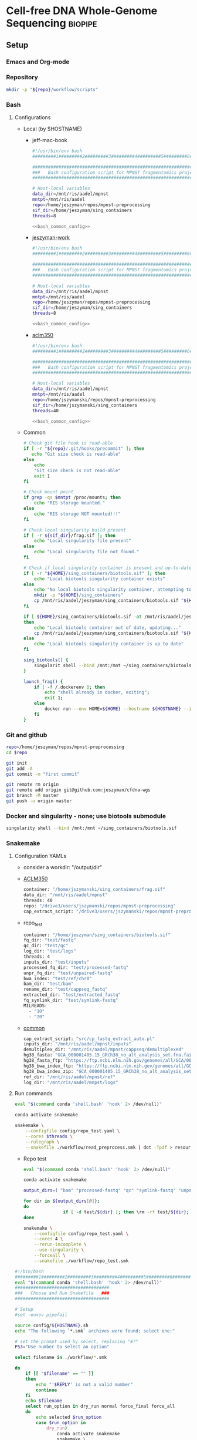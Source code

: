 * Cell-free DNA Whole-Genome Sequencing                             :biopipe:
:PROPERTIES:
:header-args:bash: :tangle-mode (identity #o555)
:logging: nil
:END:
** Setup
*** Emacs and Org-mode
#+startup: shrink
*** Repository
#+begin_src bash
mkdir -p "${repo}/workflow/scripts"            
#+end_src
*** Bash
**** Configurations
- Local (by $HOSTNAME)
  - jeff-mac-book
    #+begin_src bash :noweb yes :tangle ./config/jeff-mac-book.sh
#!/usr/bin/env bash
#########1#########2#########3#########4#########5#########6#########7#########8

#####################################################################
###   Bash configuration script for MPNST fragmentomics project   ###
#####################################################################

# Host-local variables
data_dir=/mnt/ris/aadel/mpnst
mntpt=/mnt/ris/aadel
repo=/home/jeszyman/repos/mpnst-preprocessing
sif_dir=/home/jeszyman/sing_containers
threads=8

<<bash_common_config>>
    #+end_src
  - [[file:config/jeszyman-work.sh][jeszyman-work]]
    #+begin_src bash :noweb yes :tangle ./config/jeszyman-work.sh 
#!/usr/bin/env bash
#########1#########2#########3#########4#########5#########6#########7#########8

#####################################################################
###   Bash configuration script for MPNST fragmentomics project   ###
#####################################################################

# Host-local variables
data_dir=/mnt/ris/aadel/mpnst
mntpt=/mnt/ris/aadel
repo=/home/jeszyman/repos/mpnst-preprocessing
sif_dir=/home/jeszyman/sing_containers
threads=8

<<bash_common_config>>
    #+end_src
  - [[file:config/aclm350.sh][aclm350]]
    #+begin_src bash :noweb yes :tangle ./config/aclm350.sh 
#!/usr/bin/env bash
#########1#########2#########3#########4#########5#########6#########7#########8

################################################################################
###   Bash configuration script for MPNST fragmentomics project on ACLM350   ###
################################################################################

# Host-local variables
data_dir=/mnt/ris/aadel/mpnst
mntpt=/mnt/ris/aadel
repo=/home/jszymanski/repos/mpnst-preprocessing
sif_dir=/home/jszymanski/sing_containers
threads=40

<<bash_common_config>>
    #+end_src
- Common
  #+name: bash_common_config
  #+begin_src bash :noweb yes
# Check git file hook is read-able
if [ -r "${repo}/.git/hooks/precommit" ]; then
   echo "Git size check is read-able"
else
    echo
    "Git size check is not read-able"
    exit 1
fi
          
# Check mount point  
if grep -qs $mntpt /proc/mounts; then
    echo "RIS storage mounted."
else
    echo "RIS storage NOT mounted!!!"
fi

# Check local singularity build present
if [ -r ${sif_dir}/frag.sif ]; then
    echo "Local singularity file present"
else
    echo "Local singularity file not found."
fi

# Check if local singularity container is present and up-to-date
if [ -r "${HOME}/sing_containers/biotools.sif" ]; then
    echo "Local biotools singularity container exists"
else
    echo "No local biotools singularity container, attempting to fetch..."
    mkdir -p "${HOME}/sing_containers"
    cp /mnt/ris/aadel/jeszyman/sing_containers/biotools.sif "${HOME}/sing_containers"
fi 

if [ ${HOME}/sing_containers/biotools.sif -ot /mnt/ris/aadel/jeszyman/sing_containers/biotools.sif ];
then
    echo "Local biotools container out of date, updating..."
    cp /mnt/ris/aadel/jeszyman/sing_containers/biotools.sif "${HOME}/sing_containers"
else
    echo "Local biotools singularity container is up to date"
fi

sing_biotools() {
    singularit shell --bind /mnt:/mnt ~/sing_containers/biotools.sif            
}

launch_frag() { 
    if [ -f /.dockerenv ]; then
        echo "shell already in docker, exiting";
        exit 1;
    else
        docker run --env HOME=${HOME} --hostname ${HOSTNAME} --interactive --tty --volume /home/:/home/ --volume /tmp/:/tmp/ --volume /mnt/:/mnt/ --user $(id -u ${USER}) -w "$repo" jeszyman/frag /bin/bash;
    fi
}
#+end_src           

*** Git and github
#+begin_src bash
repo=/home/jeszyman/repos/mpnst-preprocessing
cd $repo

git init
git add -A 
git commit -m "first commit"

git remote rm origin
git remote add origin git@github.com:jeszyman/cfdna-wgs
git branch -M master
git push -u origin master
#+end_src


*** Docker and singularity - none; use biotools submodule
#+begin_src bash :tangle ./src/launch_singularity_shell.sh
singularity shell --bind /mnt:/mnt ~/sing_containers/biotools.sif            
#+end_src


*** Snakemake
**** Configuration YAMLs
- consider a workdir: "/output/dir" 
- [[file:config/aclm350.yaml][ACLM350]]
  #+begin_src bash :tangle config/aclm350.yaml
container: "/home/jszymanski/sing_containers/frag.sif"
data_dir: "/mnt/ris/aadel/mpnst"
threads: 40
repo: "/drive3/users/jszymanski/repos/mpnst-preprocessing"
cap_extract_script: "/drive3/users/jszymanski/repos/mpnst-preprocessing/workflow/scripts/cp_fastq_extract_auto.pl"
#+end_src
- repo_test
  #+begin_src bash :tangle ./config/repo_test.yaml
container: "/home/jeszyman/sing_containers/biotools.sif"        
fq_dir: "test/fastq"
qc_dir: "test/qc"
log_dir: "test/logs"
threads: 4
inputs_dir: "test/inputs"
processed_fq_dir: "test/processed-fastq"
unpr_fq_dir: "test/unpaired-fastq"
bwa_index: "test/ref/chr8"
bam_dir: "test/bam"
rename_dir: "test/cappseq_fastq"
extracted_dir: "test/extracted_fastq"
fq_symlink_dir: "test/symlink-fastq"
MILREADS:
  - "10"
  - "20"
#+end_src
- [[file:config/common.yaml][common]]
  #+begin_src bash :tangle config/common.yaml
cap_extract_script: "src/cp_fastq_extract_auto.pl"
inputs_dir: "/mnt/ris/aadel/mpnst/inputs"
demultiplex_dir: "/mnt/ris/aadel/mpnst/cappseq/demultiplexed"
hg38_fasta: "GCA_000001405.15_GRCh38_no_alt_analysis_set.fna.fai"
hg38_fasta_ftp: "https://ftp.ncbi.nlm.nih.gov/genomes/all/GCA/000/001/405/GCA_000001405.15_GRCh38/seqs_for_alignment_pipelines.ucsc_ids/GCA_000001405.15_GRCh38_no_alt_analysis_set.fna.fai"
hg38_bwa_index_ftp: "https://ftp.ncbi.nlm.nih.gov/genomes/all/GCA/000/001/405/GCA_000001405.15_GRCh38/seqs_for_alignment_pipelines.ucsc_ids/GCA_000001405.15_GRCh38_no_alt_analysis_set.fna.bwa_index.tar.gz"
hg38_bwa_index_zip: "GCA_000001405.15_GRCh38_no_alt_analysis_set.fna.bwa_index.tar.gz"
ref_dir: "/mnt/ris/aadel/mpnst/ref"
log_dir: "/mnt/ris/aadel/mnpst/logs"
#+end_src
**** Run commands
:PROPERTIES:
:header-args: :tangle no
:END:
#+begin_src bash :tangle ./src/smk_draw.sh
eval "$(command conda 'shell.bash' 'hook' 2> /dev/null)"

conda activate snakemake

snakemake \
    --configfile config/repo_test.yaml \
    --cores $threads \
    --rulegraph \
    --snakefile ./workflow/read_preprocess.smk | dot -Tpdf > resources/read_preprocess_dagtmp/test.pdf
#+end_src
- Repo test
  #+begin_src bash :tangle ./src/repo_test.sh
eval "$(command conda 'shell.bash' 'hook' 2> /dev/null)"

conda activate snakemake

output_dirs=( "bam" "processed-fastq" "qc" "symlink-fastq" "unpaired-fastq" )

for dir in ${output_dirs[@]};
do
               if [ -d test/${dir} ]; then \rm -rf test/${dir}; fi
done

snakemake \
    --configfile config/repo_test.yaml \
    --cores 4 \
    --rerun-incomplete \
    --use-singularity \
    --forceall \
    --snakefile ./workflow/repo_test.smk
#+end_src


#+begin_src bash :tangle ./src/smk_run.sh
#!/bin/bash
#########1#########2#########3#########4#########5#########6#########7#########8
eval "$(command conda 'shell.bash' 'hook' 2> /dev/null)"
####################################
###   Choose and Run Snakefile   ###
####################################

# Setup
#set -euxov pipefail

source config/${HOSTNAME}.sh
echo "The following `*.smk` archives were found; select one:"

# set the prompt used by select, replacing "#?"
PS3="Use number to select an option"

select filename in ./workflow/*.smk

do
    if [[ "$filename" == "" ]]
    then
        echo "'$REPLY' is not a valid number"
        continue
    fi
    echo $filename
    select run_option in dry_run normal force_final force_all
    do
        echo selected $run_option
        case $run_option in
            dry_run)
                conda activate snakemake
                snakemake \
                    --configfile config/${HOSTNAME}.yaml \
                    --cores $threads \
                    --directory ${repo} \
                    --dry-run \
                    --rerun-incomplete \
                    --singularity-args "--bind $mntpt:$mntpt" \
                    --use-singularity \
                    --snakefile $filename
                ;;
            normal) 
                conda activate snakemake
                select nohup_option in no yes
                do
                    case $nohup_option in
                        no)
                            snakemake \
                                --configfile config/${HOSTNAME}.yaml \
                                --cores $threads \
                                --directory ${repo} \
                                --singularity-args "--bind $mntpt:$mntpt" \
                                --use-singularity \
                                --snakefile $filename
                            ;;
                        yes)
                            nohup snakemake \
                                  --configfile config/${HOSTNAME}.yaml \
                                  --cores $threads \
                                  --directory ${repo} \
                                  --singularity-args "--bind $mntpt:$mntpt" \
                                  --use-singularity \
                                  --snakefile $filename
                            ;;
                    esac
                done                
                ;;
            force_final)
                conda activate snakemake
                select nohup_option in no yes
                do
                    case $nohup_option in
                        no)                                          
                            snakemake \
                                --configfile config/${HOSTNAME}.yaml \
                                --cores $threads \
                                --directory ${repo} \
                                --force \
                                --singularity-args "--bind $mntpt:$mntpt" \
                                --use-singularity \
                                --snakefile $filename
                            ;;
                        yes)
                            nohup snakemake \
                                  --configfile config/${HOSTNAME}.yaml \
                                  --cores $threads \
                                  --directory ${repo} \
                                  --force \
                                  --singularity-args "--bind $mntpt:$mntpt" \
                                  --use-singularity \
                                  --snakefile $filename
                            ;;
                    esac
                done                
                ;;            
            force_all)
                conda activate snakemake
                select nohup_option in no yes
                do
                    case $nohup_option in
                        no)                                          
                
                snakemake \
                    --configfile config/${HOSTNAME}.yaml \
                    --cores $threads \
                    --directory ${repo} \
                    -F \
                    --singularity-args "--bind $mntpt:$mntpt" \
                    --use-singularity \
                    --snakefile $filename
                                            ;;
                        yes)
                nohup snakemake \
                    --configfile config/${HOSTNAME}.yaml \
                    --cores $threads \
                    --directory ${repo} \
                    -F \
                    --singularity-args "--bind $mntpt:$mntpt" \
                    --use-singularity \
                    --snakefile $filename
                            ;;
                    esac
                done                
                ;;            
        esac
        break
    done
    break
done
#+end_src

#+begin_src bash :tangle ./src/smk_test.sh
#!/bin/bash

eval "$(command conda 'shell.bash' 'hook' 2> /dev/null)"

echo "The following `*.smk` archives were found; select one:"

# set the prompt used by select, replacing "#?"
PS3="Use number to select an option"

select filename in ./workflow/*.smk

do
    if [[ "$filename" == "" ]]
    then
        echo "'$REPLY' is not a valid number"
        continue
    fi
    conda activate snakemake
    snakemake --dry-run --snakefile $filename \
              --configfile config/${HOSTNAME}.yaml \
              --cores $threads \
              --directory ${repo} \
              --rerun-incomplete \
              --singularity-args "--bind $mntpt:$mntpt" \
              --use-singularity 
done
#+end_src

#+begin_src bash :tangle ./src/smk_run.sh
#!/bin/bash
#########1#########2#########3#########4#########5#########6#########7#########8

####################################
###   Choose and Run Snakefile   ###
####################################

# Setup
#set -euxov pipefail
source config/${HOSTNAME}.sh
echo "The following `*.smk` archives were found; select one:"

# set the prompt used by select, replacing "#?"
PS3="Use number to select an option"

select filename in ./workflow/*.smk

do
    if [[ "$filename" == "" ]]
    then
        echo "'$REPLY' is not a valid number"
        continue
    fi
    echo $filename
    select run_option in dry_run normal force_final force_all
    do
        echo selected $run_option
        case $run_option in
            dry_run)
                source activate snakemake
                snakemake \
                    --configfile config/${HOSTNAME}.yaml \
                    --cores $threads \
                    --directory ${repo} \
                    --dry-run \
                    --rerun-incomplete \
                    --singularity-args "--bind $mntpt:$mntpt" \
                    --use-singularity \
                    --snakefile $filename
                ;;
            normal) 
                source activate snakemake
                select nohup_option in no yes
                do
                    case $nohup_option in
                        no)
                            snakemake \
                                --configfile config/${HOSTNAME}.yaml \
                                --cores $threads \
                                --directory ${repo} \
                                --singularity-args "--bind $mntpt:$mntpt" \
                                --use-singularity \
                                --snakefile $filename
                            ;;
                        yes)
                            nohup snakemake \
                                  --configfile config/${HOSTNAME}.yaml \
                                  --cores $threads \
                                  --directory ${repo} \
                                  --singularity-args "--bind $mntpt:$mntpt" \
                                  --use-singularity \
                                  --snakefile $filename
                            ;;
                    esac
                done                
                ;;
            force_final)
                source activate snakemake
                select nohup_option in no yes
                do
                    case $nohup_option in
                        no)                                          
                            snakemake \
                                --configfile config/${HOSTNAME}.yaml \
                                --cores $threads \
                                --directory ${repo} \
                                --force \
                                --singularity-args "--bind $mntpt:$mntpt" \
                                --use-singularity \
                                --snakefile $filename
                            ;;
                        yes)
                            nohup snakemake \
                                  --configfile config/${HOSTNAME}.yaml \
                                  --cores $threads \
                                  --directory ${repo} \
                                  --force \
                                  --singularity-args "--bind $mntpt:$mntpt" \
                                  --use-singularity \
                                  --snakefile $filename
                            ;;
                    esac
                done                
                ;;            
            force_all)
                source activate snakemake
                select nohup_option in no yes
                do
                    case $nohup_option in
                        no)                                          
                
                snakemake \
                    --configfile config/${HOSTNAME}.yaml \
                    --cores $threads \
                    --directory ${repo} \
                    -F \
                    --singularity-args "--bind $mntpt:$mntpt" \
                    --use-singularity \
                    --snakefile $filename
                                            ;;
                        yes)
                nohup snakemake \
                    --configfile config/${HOSTNAME}.yaml \
                    --cores $threads \
                    --directory ${repo} \
                    -F \
                    --singularity-args "--bind $mntpt:$mntpt" \
                    --use-singularity \
                    --snakefile $filename
                            ;;
                    esac
                done                
                ;;            
        esac
        break
    done
    break
done
#+end_src

#+begin_src bash
#cd ~/repos/mpnst
conda activate snakemake
source config/"${HOSTNAME}.sh"                                                   

nohup snakemake \
  --configfile config/${HOSTNAME}.yaml \
  --directory "${repo}" \
  --cores 10 \
  --printshellcmds \
  --singularity-args "--bind $mntpt:$mntpt" \
  --snakefile workflows/cappseq.smk \
  --use-singularity 


nohup snakemake \
    --configfile config/${HOSTNAME}.yaml \
    --cores $threads \
    --directory "${repo}" \
    --printshellcmds \
    --singularity-args "--bind $mntpt:$mntpt" \
    --snakefile workflow/frag.smk \
    --use-singularity 


nohup snakemake \
  --configfile config/${HOSTNAME}.yaml \
  --cores $threads \
  --directory "${repo}" \
  --printshellcmds \
  --singularity-args "--bind $mntpt:$mntpt" \
  --snakefile workflow/frag.smk \
  --use-singularity \
  --rerun-incomplete
#+end_src

#+begin_src bash
#cd ~/repos/mpnst
conda activate snakemake
source config/"${HOSTNAME}.sh"

snakemake \
  --configfile config/${HOSTNAME}.yaml \
  --cores $threads \
  --directory "${repo}" \
  --dry-run \
  --printshellcmds \
  --singularity-args "--bind $mntpt:$mntpt" \
  --snakefile workflow/frag.smk \
  --use-singularity 

snakemake \
  --configfile config/${HOSTNAME}.yaml \
  --cores $threads \
  --directory "${repo}" \
  --printshellcmds \
  --singularity-args "--bind $mntpt:$mntpt" \
  --snakefile workflow/frag.smk \
  --use-singularity 


snakemake \
  --configfile config/${HOSTNAME}.yaml \
  --cores $threads \
  --directory "${repo}" \
  --printshellcmds \
  --singularity-args "--bind $mntpt:$mntpt" \
  --snakefile workflow/frag.smk \
  --use-singularity \
  --rulegraph | dot -Tpdf > $repo/resources/frag_rules.pdf
#+end_src


*** Integration testing inputs setup
#+begin_src bash :tangle ./src/seq_preprocess_integration_setup.sh
#!/bin/echo Run:.

# For documentation, not intended to be executable 

if [ -d test ]; then \rm -rf test; fi
mkdir -p test/fastq
zcat /mnt/ris/aadel/mpnst/inputs/MPNST/19_2_082_R1.fastq.gz | head -n 100000 > "test/fastq/mpnst1_R1.fastq"
zcat /mnt/ris/aadel/mpnst/inputs/MPNST/19_2_082_R2.fastq.gz | head -n 100000 > "test/fastq/mpnst1_R2.fastq"
zcat /mnt/ris/aadel/mpnst/inputs/MPNST/25_2_072_R1.fastq.gz | head -n 100000 > "test/fastq/mpnst2_R1.fastq"
zcat /mnt/ris/aadel/mpnst/inputs/MPNST/25_2_072_R2.fastq.gz | head -n 100000 > "test/fastq/mpnst2_R2.fastq"
zcat /mnt/ris/aadel/mpnst/inputs/PN/37_JS0050CD112717_R1.fastq.gz | head -n 100000 > "test/fastq/plex1_R1.fastq"
zcat /mnt/ris/aadel/mpnst/inputs/PN/37_JS0050CD112717_R2.fastq.gz | head -n 100000 > "test/fastq/plex1_R2.fastq"
zcat /mnt/ris/aadel/mpnst/inputs/PN/30_JS0044CD112818_R1.fastq.gz | head -n 100000 > "test/fastq/plex2_R1.fastq"
zcat /mnt/ris/aadel/mpnst/inputs/PN/30_JS0044CD112818_R2.fastq.gz | head -n 100000 > "test/fastq/plex2_R2.fastq"
for file in "test/fastq/*.fastq"; do gzip $file; done

mkdir -p "test/inputs"
wget --directory-prefix="test/inputs/" https://raw.githubusercontent.com/usadellab/Trimmomatic/main/adapters/TruSeq3-PE.fa
wget --directory-prefix="test/inputs/" https://ftp.ncbi.nlm.nih.gov/genomes/all/GCA/000/001/405/GCA_000001405.15_GRCh38/seqs_for_alignment_pipelines.ucsc_ids/GCA_000001405.15_GRCh38_no_alt_analysis_set.fna.gz

cp resources/samples.tsv test/inputs/

mkdir -p test/ref
zcat "test/inputs/GCA_000001405.15_GRCh38_no_alt_analysis_set.fna.gz" | grep -A 2000 chr8 > test/inputs/chr8.fa
\rm test/inputs/GCA_000001405.15_GRCh38_no_alt_analysis_set.fna.gz

singularity shell ~/sing_containers/biotools.sif
bwa index -p test/ref/chr8 test/inputs/chr8.fa
exit
#+end_src
** README
*** Changlog
- [2022-04-29 Fri] - Moved multiqc to integration testing as inputs are dependent on final sample labels. Integration testing works per this commit. 
** Integration testing
#+begin_src snakemake :tangle ./workflow/repo_test.smk
container: config["container"]

IDS, = glob_wildcards(config["fq_dir"] + "/{id}_R1.fastq.gz")
MILREADS = config["MILREADS"]
	   
rule all:
    input:
        expand(config["processed_fq_dir"] + "/{read_id}_proc_{read}.fastq.gz", read_id = IDS, read = ["R1","R2"]),
        expand(config["unpr_fq_dir"] + "/{read_id}_unpr_R1.fastq.gz", read_id = IDS, read = ["R1","R2"]),
        expand(config["bam_dir"] + "/{read_id}.sam", read_id = IDS),
        expand(config["qc_dir"] + "/{read_id}_{read}_fastqc.html", read_id = IDS, read = ["R1","R2"]),
        expand(config["qc_dir"] + "/{read_id}_proc_{read}_fastqc.html", read_id = IDS, read = ["R1","R2"]),
        expand(config["bam_dir"] + "/{read_id}_dedup.bam", read_id = IDS),
        expand(config["bam_dir"] + "/{read_id}_dedup.bam.bai", read_id = IDS),
        expand(config["qc_dir"] + "/{read_id}_{bam_step}_samstats.txt", read_id = IDS, bam_step= ["dedup","raw"]),
        expand(config["qc_dir"] + "/{read_id}_{bam_step}_flagstat.txt", read_id = IDS, bam_step =["dedup","raw"]),
        expand(config["bam_dir"] + "/{read_id}_ds{milreads}.bam", read_id = IDS, milreads = MILREADS),
        config["qc_dir"] + "/all_qc.html",

include: "read_preprocess.smk"

rule multiqc:
    input:
        expand(config["qc_dir"] + "/{read_id}_{read}_fastqc.html", read_id = IDS, read = ["R1","R2"]),
        expand(config["qc_dir"] + "/{read_id}_proc_{read}_fastqc.html", read_id = IDS, read = ["R1","R2"]),
        expand(config["qc_dir"] + "/{read_id}_{bam_step}_samstats.txt", read_id = IDS, bam_step= ["dedup","raw"]),
        expand(config["qc_dir"] + "/{read_id}_{bam_step}_flagstat.txt", read_id = IDS, bam_step =["dedup","raw"]),
    params:
        out_dir = config["qc_dir"]
    output:
        config["qc_dir"] + "/all_qc.html"
    shell:
        """
        multiqc {params.out_dir} \
        --force \
        --outdir {params.out_dir} \
        --filename all_qc 
        """
            
#+end_src
#+begin_src snakemake
container: config["container"]

IDS, = glob_wildcards(config["fq_dir"] + "/{id}_R1.fastq.gz")
	   
rule all:
    input:
        expand(config["processed_fq_dir"] + "/{read_id}_proc_{read}.fastq.gz", read_id = IDS, read = ["R1","R2"]),
        expand(config["unpr_fq_dir"] + "/{read_id}_unpr_R1.fastq.gz", read_id = IDS, read = ["R1","R2"]),
        expand(config["bam_dir"] + "/{read_id}_dedup.bam", read_id = IDS),
        expand(config["bam_dir"] + "/{read_id}_ds{milreads}.bam", read_id = IDS, milreads = config["MILREADS"]),
        expand(config["qc_dir"] + "/{read_id}_{read}_fastqc.html", read_id = IDS, read = ["R1","R2"]),
        expand(config["qc_dir"] + "/{read_id}_proc_{read}_fastqc.html", read_id = IDS, read = ["R1","R2"]),
        config["qc_dir"] + "/all_qc.html",
	
rule rename:
    params:
        old_sample_id=lambda wcs: sampledict[wcs.f],
    output:
        read1=config["fq_symlink_dir"] + "/{f}_R1.fastq.gz",
        read2=config["fq_symlink_dir"] + "/{f}_R2.fastq.gz",	
    shell:
        """
        if [ -f {output.read1} ]; then \\rm {output.read1}; fi
        if [ -f {output.read2} ]; then \\rm {output.read2}; fi
        ln -s --relative "{config[raw_fq_dir]}/{params.old_sample_id}_R1.fastq.gz" {output.read1}
        ln -s --relative "{config[raw_fq_dir]}/{params.old_sample_id}_R2.fastq.gz" {output.read2}
        """


include: "read_preprocess.smk"
#+end_src
- Ideas
  #+begin_src snakemake 
container: config["container"]
import pandas as pd
import numpy as np

samples = pd.read_table(config["inputs_dir"] + "/samples.tsv")
sampledict = dict(zip(samples['new_name'], samples['old_name']))

wildcard_constraints:
    read_id='|'.join([re.escape(x) for x in sampledict.keys()]),

rule all:
    input:
        expand(config["processed_fq_dir"] + "/{read_id}_proc_{read}.fastq.gz", read_id = sampledict.keys(), read = ["R1","R2"]),
        expand(config["unpr_fq_dir"] + "/{read_id}_unpr_R1.fastq.gz", read_id = sampledict.keys(), read = ["R1","R2"]),
	expand(config["bam_dir"] + "/{read_id}_dedup.bam", read_id = sampledict.keys()),
        config["qc_dir"] + "/all_qc.html",
        expand(config["bam_dir"] + "/{read_id}_ds{milreads}.bam", read_id = sampledict.keys(), milreads = config["MILREADS"]),

rule rename:
    params:
        old_sample_id=lambda wcs: sampledict[wcs.f],
    output:
        read1=config["fq_symlink_dir"] + "/{f}_R1.fastq.gz",
        read2=config["fq_symlink_dir"] + "/{f}_R2.fastq.gz",	
    shell:
        """
        if [ -f {output.read1} ]; then \\rm {output.read1}; fi
        if [ -f {output.read2} ]; then \\rm {output.read2}; fi
        ln -s --relative "{config[raw_fq_dir]}/{params.old_sample_id}_R1.fastq.gz" {output.read1}
        ln -s --relative "{config[raw_fq_dir]}/{params.old_sample_id}_R2.fastq.gz" {output.read2}
        """


include: "read_preprocess.smk"
#+end_src

** Sequence pre-processing, alignment, and quality control
*** [[file:workflow/read_preprocess.smk][Snakefile]]                                                           :smk:
:PROPERTIES:
:header-args:snakemake: :tangle ./workflow/read_preprocess.smk
:END:              
**** Smk rules
***** Read pre-processing                                          :smk_rule:
- Snakemake
  #+begin_src snakemake
rule trimmomatic:
    input:
        read1 = config["fq_dir"] + "/{read_id}_R1.fastq.gz",
        read2 = config["fq_dir"] + "/{read_id}_R2.fastq.gz",
    params:
        adapter_fasta = config["inputs_dir"] + "/TruSeq3-PE.fa",
    output:
        read1 = config["processed_fq_dir"] + "/{read_id}_proc_R1.fastq.gz",
        read1_unpr = config["unpr_fq_dir"] + "/{read_id}_unpr_R1.fastq.gz",
        read2 = config["processed_fq_dir"] + "/{read_id}_proc_R2.fastq.gz",
        read2_unpr = config["unpr_fq_dir"] + "/{read_id}_unpr_R2.fastq.gz",	
    log:
        int = config["log_dir"] + "/trimmomatic_trimlog_{read_id}.log",
        main = config["log_dir"] + "/trimmomatic_{read_id}.log",
    shell:
        """
        trimmomatic PE \
                    -threads {config[threads]} \
                    -trimlog {log.int} \
                    {input.read1} {input.read2} \
                    {output.read1} {output.read1_unpr} \
                    {output.read2} {output.read2_unpr} \
                    ILLUMINACLIP:{params.adapter_fasta}:2:30:10 \
                    LEADING:10 TRAILING:10 MAXINFO:50:0.97 MINLEN:20 &> {log.main}
        """
#+end_src
- Reference
  - Trimmomatic parameters based on Taylor's parameters ([[https://mail.google.com/mail/u/0/#search/sundby+fastq/FMfcgzGmvLWSbsmhDsffvSSWfjWdQhhR?projector=1&messagePartId=0.1][email]])
  - https://github.com/AAFC-BICoE/snakemake-trimmomatic/blob/master/Snakefile
***** Alignment 
#+begin_src snakemake
rule align:
    input:
        read1 = config["processed_fq_dir"] + "/{read_id}_proc_R1.fastq.gz",
        read2 = config["processed_fq_dir"] + "/{read_id}_proc_R2.fastq.gz",
    output:
        config["bam_dir"] + "/{read_id}.sam",
    log:
        config["log_dir"] + "/align_{read_id}.log"
    shell:
        """
        bwa mem -M -t 4 {config[bwa_index]} {input.read1} {input.read2} > {output}
	"""
#+end_src

***** FastQC                                                       :smk_rule:
- Snakemake
  #+begin_src snakemake
rule fastqc:
    input: 
        raw=config["fq_dir"] + "/{read_id}_{read}.fastq.gz",
        proc=config["processed_fq_dir"] + "/{read_id}_proc_{read}.fastq.gz",
    params: 
        out_dir = config["qc_dir"],
    output:
        raw_html = config["qc_dir"] + "/{read_id}_{read}_fastqc.html",
        proc_html = config["qc_dir"] + "/{read_id}_proc_{read}_fastqc.html", 	
    log: 
        raw = config["log_dir"] + "/fastqc_raw_{read_id}_{read}.log",
        proc = config["log_dir"] + "/fastqc_proc_{read_id}_{read}.log",	
    shell:
        """
        fastqc --outdir {params.out_dir} \
        --quiet \
        --threads {config[threads]} {input.raw} &> {log}
        fastqc --outdir {params.out_dir} \
        --quiet \
        --threads {config[threads]} {input.proc} &> {log}
        """
#+end_src
***** Alignment processing
#+begin_src snakemake
rule alignment_processing:
    input:
        config["bam_dir"] + "/{read_id}.sam",
    output:
        bam = config["bam_dir"] + "/{read_id}_raw.bam",
        dedup = temp(config["bam_dir"] + "/{read_id}_dedup_unsort.bam"),
        sort = config["bam_dir"] + "/{read_id}_dedup.bam",
        index = config["bam_dir"] + "/{read_id}_dedup.bam.bai",
    log:
        config["log_dir"] + "/alignment_processing_{read_id}.log"
    shell:
        """
        sambamba view -t {config[threads]} -S -f bam {input} > {output.bam}
        sambamba markdup -r -t {config[threads]} {output.bam} {output.dedup}
        sambamba sort -t {config[threads]} {output.dedup} -o {output.sort}
        sambamba index -t {config[threads]} {output.sort}
        """
#+end_src
***** Alignment QC
#+begin_src snakemake
rule alignment_qc:
    input:
        config["bam_dir"] + "/{read_id}_{bam_step}.bam",
    output:
        samstat = config["qc_dir"] + "/{read_id}_{bam_step}_samstats.txt",
        flagstat = config["qc_dir"] + "/{read_id}_{bam_step}_flagstat.txt",        
    shell:
        """
        samtools stats {input} > {output.samstat}
        samtools flagstat {input} > {output.flagstat}
        """
#+end_src
****** Downsample Bams
#+name: downsample_bam
#+begin_src bash 
function downsample_bam {

## Calculate the sampling factor based on the intended number of reads:
FACTOR=$(samtools idxstats $1 | cut -f3 | awk -v COUNT=$2 'BEGIN {total=0} {total += $1} END {print COUNT/total}')

if [[ $FACTOR > 1 ]]; then 
    echo "DS reads exceeds total for $1"
else
    sambamba view -s $FACTOR -f bam -l 5 $1    
fi
}

#+end_src

#+name: downsample_bam
#+begin_src bash :tangle ./src/functions.sh
function downsample_bam {

## Calculate the sampling factor based on the intended number of reads:
FACTOR=$(samtools idxstats $1 | cut -f3 | awk -v COUNT=$2 'BEGIN {total=0} {total += $1} END {print COUNT/total}')

if [[ $FACTOR > 1 ]]; then 
    echo "DS reads exceeds total for $1"
else
    sambamba view -s $FACTOR -f bam -l 5 $1    
fi
}

#+end_src

***** Downsample bams
#+begin_src snakemake
rule downsample_bams:
    input:
        bam = config["bam_dir"] + "/{read_id}_dedup.bam",
    output:
        config["bam_dir"] + "/{read_id}_ds{milreads}.bam",
    shell:
        """
        reads=$(echo {wildcards.milreads}000000)
        workflow/scripts/downsample_bam.sh {input} $reads {output}
        """
#+end_src

#+begin_src bash :tangle ./workflow/scripts/downsample_bam.sh
## Calculate the sampling factor based on the intended number of reads:
FACTOR=$(samtools idxstats $1 | cut -f3 | awk -v COUNT=$2 'BEGIN {total=0} {total += $1} END {print COUNT/total}')

if [[ $FACTOR > 1 ]]; then 
    echo "DS reads exceeds total for $1"
    cp $1 $3
else
    sambamba view -s $FACTOR -f bam -l 5 $1 > $3
fi
#+end_src


**** Dev
:PROPERTIES:
:header-args:snakemake: :tangle no
:END:
***** Library QC Dataframe
#+begin_src R
library(tidyverse)

flagstat_raw = as_tibble(read.table("/home/jeszyman/repos/mpnst-preprocessing/test/qc/all_qc_data/multiqc_samtools_flagstat.txt", header = T, sep = '\t'))

flagstat_mod =
  flagstat_raw %>%
  mutate(library_id = substr(Sample, 1, 6)) %>%
  mutate(bam_type = gsub("_.*$","", gsub("^.......","",Sample))) %>%
  pivot_wider(names_from = bam_type, values_from = -c(library_id, bam_type), everything()) %>%
  select(library_id, everything(), -starts_with("Sample"))

samstats_raw = as_tibble(read.table("/home/jeszyman/repos/mpnst-preprocessing/test/qc/all_qc_data/multiqc_samtools_stats.txt", header = T, sep = '\t'))

samstats_mod =
  samstats_raw %>%
  mutate(library_id = substr(Sample, 1, 6)) %>%
  mutate(bam_type = gsub("_.*$","", gsub("^.......","",Sample))) %>%
  pivot_wider(names_from = bam_type, values_from = -c(library_id, bam_type), everything()) %>%
  select(library_id, everything(), -starts_with("Sample"))  
samstats_mod

#+end_src
***** Make bwa index                                               :smk_rule:
- Snakemake
  #+begin_src snakemake
rule make_bwa_index_:
    input:
        fasta = config["data_dir"] + "/inputs/hg19.fa.gz",
    params:
        out_dir = config["data_dir"] + "/ref/hg19_bwa"	
        prefix = config["data_dir"] + "/ref/hg19_bwa/hg19"
    output:
        config["data_dir"] + "/ref/hg19_bwa/hg19.amb"
    shell:
        """
        scripts/make_bwa_index_.sh {params.out_dir} {params.prefix} {input.fasta}
        """
#+end_src
- [[file:./workflow/scripts/make_bwa_index_.sh][Base script]]
  #+begin_src bash :tangle ./workflow/scripts/make_bwa_index_.sh
mkdir -p $1
bwa index -p $2 -a bwtsw $3
# Snakemake variables
# Function
# Run command
#+end_src

*** Ideas
:PROPERTIES:
:header-args:snakemake: :tangle no
:END:
- https://github.com/brentp/mosdepth
- https://deeptools.readthedocs.io/en/develop/content/tools/bamCoverage.html#Output
Mem cap
Config to run command

- frag size
  #+name: fragment_size.sh
#+begin_src bash 
#########1#########2#########3#########4#########5#########6#########7#########8
#
source ./src/setup.sh
docker_interactive
jeszyman
biotools
source ~/repos/mpnst/src/setup.sh

# Function
mpnst_fragsize() {
    bamPEFragmentSize --bamfiles $1 \
                      --numberOfProcessors $2 \
                      --binSize $3 \
                      --distanceBetweenBins $4 \
                      --outRawFragmentLengths $5
}

##
## Local variables
processors=40
bin_size=10000000
distance_between_bins=10000000
min_bam_size=100000000

#
# Generate bam file lists
#  Note: Small or empty bams kill bamPEFragmentSize and must be excluded
##
## For fragment-filtered bams
declare -a frag_filt_bam=()
for file in $localdata/frag-filt-bams/*.dedup.sorted.frag.sorted.bam;
do
    bamsize=$(wc -c <"$file")
    if [ $bamsize -ge $min_bam_size ]; then
        frag_filt_bam+=("$file")
    fi
done
##
## For deduped full bams
declare -a dedup_bam
for file in $localdata/bams/*.dedup.sorted.bam;
do
    bamsize=$(wc -c <"$file")
    if [ $bamsize -ge $min_bam_size ]; then
        dedup_bam+=("$file")
    fi
done
##
mkdir -p $localdata/frag_size
#
for file in "${frag_filt_bam[@]}";
do
    base=`basename $file`
    if [ $localdata/frag_size/${base}.fragsize.tsv -ot $file ]; then    
        mpnst_fragsize \
            $file \
            $processors \
            $bin_size \
            $distance_between_bins \
            $localdata/frag_size/${base}.fragsize.tsv
    fi
done
#
for file in "${dedup_bam[@]}";
do
    base=`basename $file`
    if [ $localdata/frag_size/${base}.fragsize.tsv -ot $file ]; then
        mpnst_fragsize \
            $file \
            $processors \
            $bin_size \
            $distance_between_bins \
            $localdata/frag_size/${base}.fragsize.tsv
    fi
done
#
rm $localdata/frag_size/frag_size_summary.tsv
touch $localdata/frag_size/frag_size_summary.tsv
for file in $localdata/frag_size/*.fragsize.tsv; do
    cat $file | tail -n +3 >> $localdata/frag_size/frag_size_summary.tsv
done
#
sed -i '1 i\size\toccurences\tsample' $localdata/frag_size/frag_size_summary.tsv
#
rm $repo/data/frag_size_summary.tsv
rm $repo/data/frag_size_summary_too_big
#
summary_file_size=$(wc -c <"$localdata/frag_size/frag_size_summary.tsv")
max_size=1000000
if [ $summary_file_size -gt $max_size ]; then
    touch $repo/data/frag_size_summary_too_big
else
    cp $localdata/frag_size/frag_size_summary.tsv $repo/data/frag_size_summary.tsv
fi
#
exit
#+end_src
- Fragment size 
  #+name: fragment-sampling
  #+begin_src bash 
#
# Samples fragment size by TLEN in bam files
#
# Setup
exit
source ~/repos/mpnst/bin/local-setup.sh
## Variables
fragsampledir=$localdata/tmp
## Directories
rm -rf $fragsampledir
mkdir -p $fragsampledir
#
# Get lists of bam files to sample
find /localdata/box/NCI FASTQ/ -name 
find /duo4/.mpnst/bam-nci/ -name "*.dedup.bam" > $fragsampledir/nci-invivo-bams
find /duo4/.mpnst/bam-nci/ -name "*.filt.sorted.bam" > $fragsampledir/nci-insilico-bams
#TODO ADD WASHU find /duo4/mpnst/

# TODO
## paramaterize sampleing count
#
# Run Setup
#
# Processes
## 
#
mapfile -t nci_insilico_bams < $fragsampledir/nci-insilico-bams
for file in "${nci_insilico_bams[@]}"; do
    prebase=`basename $file`
    base="${prebase%%.*}"
    sambamba view -f sam -t 30 $file | shuf --head-count 10000 > $fragsampledir/${base}_nci_insilico_sample
done
#
#########1#########2#########3#########4#########5#########6#########7#########8
mapfile -t nci_invivo_bams < $fragsampledir/nci-invivo-bams
for file in "${nci_invivo_bams[@]}"; do
    prebase=`basename $file`
    base="${prebase%%.*}"
    sambamba view -f sam -t 30 $file | shuf --head-count 10000 > $fragsampledir/${base}_nci_invivo_sample
done

cd $fragsampledir
rm frag_concat.txt
for file in $fragsampledir/*_sample; do
    awk '{ print sqrt($9^2) "_" FILENAME }' $file >> frag_concat.txt
done
sed -i '1s/^/fragsize_\n/' frag_concat.txt
>>>>>>> 2d6bf2d62424a76f5893600fce7444a867784228

sed -i -e 's/_/,/g' frag_sum_test.txt



# find /duo4/.mpnst/fastq-washu/ -name "*HiSeqW31*R1_001_TAGC*.fastq.gz" | cut -d "_" -f 1-5
#      | parallel perl ~/repos/mpnst/bin/cp-fastq-extract-auto.pl {}\_R1_001_TAGC.fastq.gz {}\_R2_001_TAGC.fastq.gz -j 24

#+end_src

#+begin_src bash
source ./src/setup.sh
docker_interactive
jeszyman
biotools
source ~/repos/mpnst/src/setup.sh
source ~/repos/mpnst/src/functions.sh

for file in $dataDIR/bam/lib*_sub20m.bam;
do
    base=$(basename -s .bam $file)
    if [ $file -nt $dataDIR/bam/${base}_frag90_150_sorted.bam ];
    then
        frag_filter $file \
                    $dataDIR/bam \
                    90 \
                    150 \
                    40
    fi    
done
#+end_src

- deeptools https://multiqc.info/docs/
- using mosdepth
  #+name: mosdepth
  #+begin_src bash 
#########1#########2#########3#########4#########5#########6#########7#########8
#
### mosdepth for WGS depth calc  ###
#
# Setup 
##

# Mosdepth per bam dir
##
## For deduped bams
for file in $localdata/bams/*.dedup.sorted.bam; do
    mosdepth_mpnst $file $localdata/bam-qc/dedup 250000000
done
##
#
# get simple tsv and send to repo

for file in $localdata/bam-qc/dedup/lib*.regions.bed.gz; do
    base=`basename -s .dedup.sorted.regions.bed.gz $file`
    zcat $file | awk -v FS='\t' -v var=$base 'NR <=24 {print var,$1,$4}' >> $localdata/bam-qc/dedup/all_dedup_coverage
done

header=library_id\\tchr\\tmean_coverage
sed -i "1 i$header" $localdata/bam-qc/dedup/all_dedup_coverage

## Local
>>>>>>> 2d6bf2d62424a76f5893600fce7444a867784228
source ~/repos/mpnst/bin/local-setup.sh
docker_interactive
biotools
##
## Functions
###
### Convert bams to wigs
bam_to_wig() {
    printf "Variables are: 1=bam_file 2=bam_suffix 3=outdir\n"
        base=`basename -s ${2} $1`        
        if [ $3/${base}.wig -ot $1 ]; then
            /opt/hmmcopy_utils/bin/readCounter --window 1000000 --quality 20 \
                                               --chromosome "chr1,chr2,chr3,chr4,chr5,chr6,chr7,chr8,chr9,chr10,chr11,chr12,chr13,chr14,chr15,chr16,chr17,chr18,chr19,chr20,chr21,chr22,chrX,chrY" $1 > $3/${base}.wig
        fi
}
###
### Run ichor for low TF 
ichor_lowfract() {
    base=`basename -s .wig $1`
    if [ $2/$base.RData -ot $1 ]; then  
        Rscript /opt/ichorCNA/scripts/runIchorCNA.R \
                --id $base \
                --WIG $1 \
                --gcWig /opt/ichorCNA/inst/extdata/gc_hg19_1000kb.wig \
                --normal "c(0.95, 0.99, 0.995, 0.999)" \
                --ploidy "c(2)" \
                --maxCN 3 \
                --estimateScPrevalence FALSE \
                --scStates "c()" \
                --outDir $2
    fi
}
##
##
mkdir -p $localdata/wigs
mkdir -p $localdata/ichor
#
# Make wigs
#
#bam_to_wig /mnt/xt3/mpnst/frag-filt-bams/lib109.dedup.sorted.frag90_150.sorted.bam .dedup.sorted.frag90_150.sorted.bam $localdata/wigs
##
for file in $localdata/frag-filt-bams/lib109*.bam; do
    bam_to_wig $file \
               .dedup.sorted.frag.sorted.bam \
               $localdata/wigs
done

## For fraction-filtered WGS cfDNA
for file in $localdata/frag-filt-bams/*.bam; do
    bam_to_wig $file \
               .dedup.sorted.frag.sorted.bam \
               $localdata/wigs
done
##
## For tumor and leukocyte WGS libraries
### Make array of genomic library file paths
genomic=($(cat /drive3/users/jszymanski/repos/mpnst/data/libraries.csv | grep -e tumor -e leukocyte | grep -v "wes" | awk -F, '{print $1}' | sed 's/"//g' | sed 's/$/.dedup.sorted.bam/g' | sed 's/^/\/mnt\/xt3\/mpnst\/bams\//g'))
###
for file in ${genomic[@]}; do
    bam_to_wig $file \
               .dedup.sorted.bam \
               $localdata/wigs
done
#
##
## Send successful file list to repo 
rm /drive3/users/jszymanski/repos/mpnst/data/wigs.tsv
for file in $localdata/wigs/*.wig;
do
    base=`basename -s .wig $file`
    echo $base >> /drive3/users/jszymanski/repos/mpnst/data/wigs.tsv
done
#
##RESUME HERE
# ichor
##
for file in $localdata/wigs/lib109*.wig; do
    ichor_lowfract $file $localdata/ichor
done


header=library_id\\tchr\\tmean_coverage
sed -i "1 i$header" $localdata/bam-qc/dedup/all_dedup_coverage

max_file_size=5000000
file_size=$(
    wc -c <"$localdata/bam-qc/dedup/all_dedup_coverage"
         )

if [ $filesize -gt $max_file_size ]; then
    touch $repo/data/qc/all_dedup_coverage_too_big
else
    cp $localdata/bam-qc/dedup/all_dedup_coverage $repo/qc/all_dedup_coverage.tsv
fi
#
#+end_src
  - Cant calcualte depths off [[file:~/repos/mpnst/data/bam_qc_data/mqc_mosdepth-coverage-per-contig_1.txt]] , d/n allow values under 1
  - [ ] for coverage, should intersect down to autosomes 
- run and extract mosdepth 
  mosdepthRAW = as_tibble(read.table(file.path(repo,"data/all_dedup_coverage.tsv"), header = T, sep = '\t', fill = TRUE))
- https://snakemake.readthedocs.io/en/stable/snakefiles/rules.html see multiext
- ideas
  - add # # TODO setup via fastqc metrics check
    - # for read1 in $fastqdir/*_R1.fastq.gz; do
      #     base=`basename -s _R1.fastq.gz ${read1}`
      #     filesize=$(wc -c <"$bamdir/${base}.bam")
      #     if [ $minimum_bam_size -ge $filesize ]; then
      #         echo $base >> /drive3/users/jszymanski/repos/mpnst/data/small_bams        
      #     fi
      # done
      # readarray -t small_bam < /drive3/users/jszymanski/repos/mpnst/data/small_bams         
**** Ideas
  - filter to min file size && expected by manual spreadsheet
  - fastqs too small (< 500 Mb)
    #+begin_src bash :results replace
  find /mnt/ris/aadel/mpnst/inputs/cappseq-fastq -size -500M
  #+end_src







**** Rename                                                        :smk_rule:
- Snakemake
#+begin_src snakemake
rule rename:
    params:
        old_sample_id=lambda wcs: sampledict[wcs.f],
    output:
        read1=config["fq_symlink_dir"] + "/{f}_R1.fastq.gz",
        read2=config["fq_symlink_dir"] + "/{f}_R2.fastq.gz",	
    shell:
        """
        if [ -f {output.read1} ]; then \\rm {output.read1}; fi
        if [ -f {output.read2} ]; then \\rm {output.read2}; fi
        ln -s --relative "{config[raw_fq_dir]}/{params.old_sample_id}_R1.fastq.gz" {output.read1}
        ln -s --relative "{config[raw_fq_dir]}/{params.old_sample_id}_R2.fastq.gz" {output.read2}
        """
#+end_src


